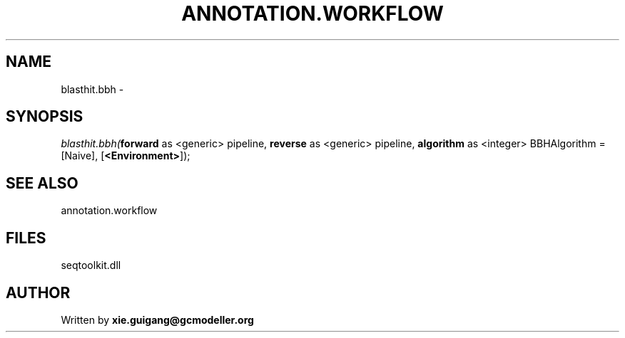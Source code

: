 .\" man page create by R# package system.
.TH ANNOTATION.WORKFLOW 2 2000-1月 "blasthit.bbh" "blasthit.bbh"
.SH NAME
blasthit.bbh \- 
.SH SYNOPSIS
\fIblasthit.bbh(\fBforward\fR as <generic> pipeline, 
\fBreverse\fR as <generic> pipeline, 
\fBalgorithm\fR as <integer> BBHAlgorithm = [Naive], 
[\fB<Environment>\fR]);\fR
.SH SEE ALSO
annotation.workflow
.SH FILES
.PP
seqtoolkit.dll
.PP
.SH AUTHOR
Written by \fBxie.guigang@gcmodeller.org\fR
